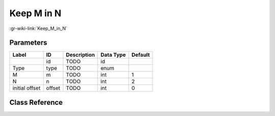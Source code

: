 -----------
Keep M in N
-----------

:gr-wiki-link:`Keep_M_in_N`

Parameters
**********

+-------------------------+-------------------------+-------------------------+-------------------------+-------------------------+
|Label                    |ID                       |Description              |Data Type                |Default                  |
+=========================+=========================+=========================+=========================+=========================+
|                         |id                       |TODO                     |id                       |                         |
+-------------------------+-------------------------+-------------------------+-------------------------+-------------------------+
|Type                     |type                     |TODO                     |enum                     |                         |
+-------------------------+-------------------------+-------------------------+-------------------------+-------------------------+
|M                        |m                        |TODO                     |int                      |1                        |
+-------------------------+-------------------------+-------------------------+-------------------------+-------------------------+
|N                        |n                        |TODO                     |int                      |2                        |
+-------------------------+-------------------------+-------------------------+-------------------------+-------------------------+
|initial offset           |offset                   |TODO                     |int                      |0                        |
+-------------------------+-------------------------+-------------------------+-------------------------+-------------------------+

Class Reference
*******************

.. tabs::

   .. group-tab:: Python
      TODO

   .. group-tab:: C++

      .. doxygengroup:: block_blocks_keep_m_in_n
         :content-only:
         :undoc-members:
         :private-members:
         :members:

